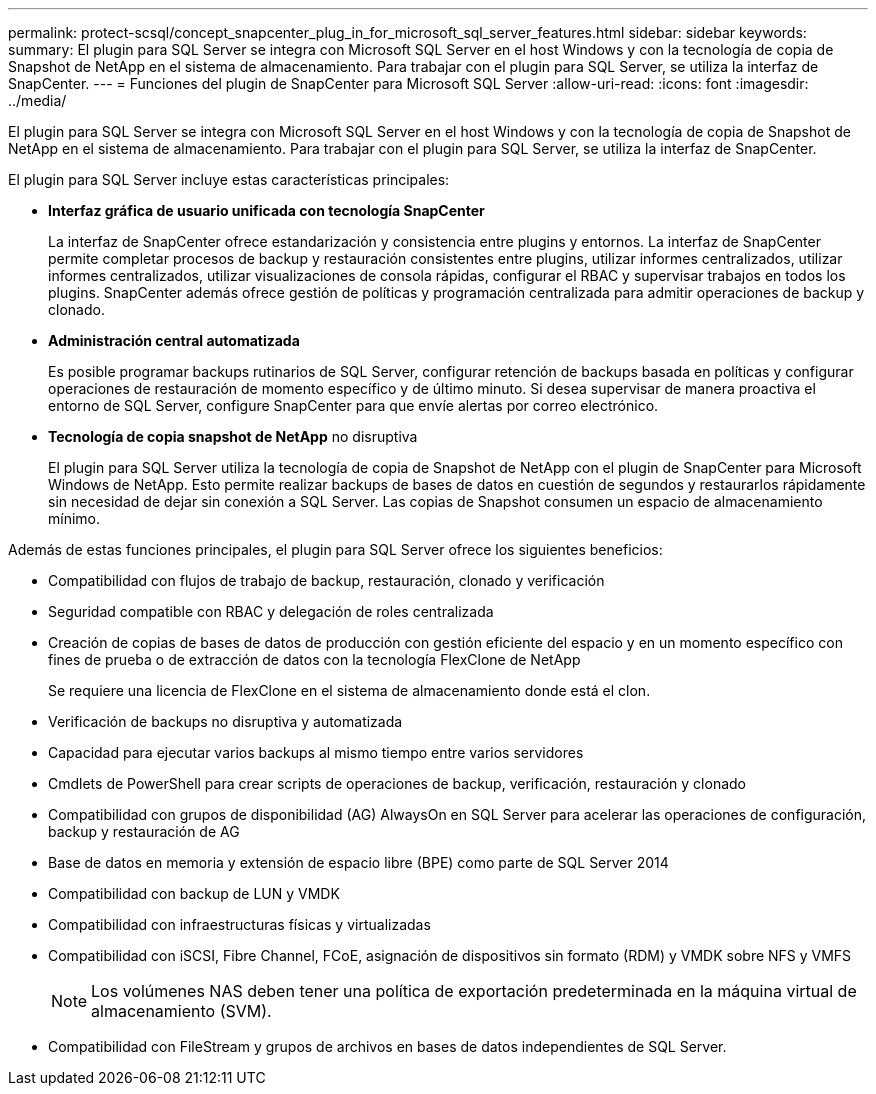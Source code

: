 ---
permalink: protect-scsql/concept_snapcenter_plug_in_for_microsoft_sql_server_features.html 
sidebar: sidebar 
keywords:  
summary: El plugin para SQL Server se integra con Microsoft SQL Server en el host Windows y con la tecnología de copia de Snapshot de NetApp en el sistema de almacenamiento. Para trabajar con el plugin para SQL Server, se utiliza la interfaz de SnapCenter. 
---
= Funciones del plugin de SnapCenter para Microsoft SQL Server
:allow-uri-read: 
:icons: font
:imagesdir: ../media/


[role="lead"]
El plugin para SQL Server se integra con Microsoft SQL Server en el host Windows y con la tecnología de copia de Snapshot de NetApp en el sistema de almacenamiento. Para trabajar con el plugin para SQL Server, se utiliza la interfaz de SnapCenter.

El plugin para SQL Server incluye estas características principales:

* *Interfaz gráfica de usuario unificada con tecnología SnapCenter*
+
La interfaz de SnapCenter ofrece estandarización y consistencia entre plugins y entornos. La interfaz de SnapCenter permite completar procesos de backup y restauración consistentes entre plugins, utilizar informes centralizados, utilizar informes centralizados, utilizar visualizaciones de consola rápidas, configurar el RBAC y supervisar trabajos en todos los plugins. SnapCenter además ofrece gestión de políticas y programación centralizada para admitir operaciones de backup y clonado.

* *Administración central automatizada*
+
Es posible programar backups rutinarios de SQL Server, configurar retención de backups basada en políticas y configurar operaciones de restauración de momento específico y de último minuto. Si desea supervisar de manera proactiva el entorno de SQL Server, configure SnapCenter para que envíe alertas por correo electrónico.

* *Tecnología de copia snapshot de NetApp* no disruptiva
+
El plugin para SQL Server utiliza la tecnología de copia de Snapshot de NetApp con el plugin de SnapCenter para Microsoft Windows de NetApp. Esto permite realizar backups de bases de datos en cuestión de segundos y restaurarlos rápidamente sin necesidad de dejar sin conexión a SQL Server. Las copias de Snapshot consumen un espacio de almacenamiento mínimo.



Además de estas funciones principales, el plugin para SQL Server ofrece los siguientes beneficios:

* Compatibilidad con flujos de trabajo de backup, restauración, clonado y verificación
* Seguridad compatible con RBAC y delegación de roles centralizada
* Creación de copias de bases de datos de producción con gestión eficiente del espacio y en un momento específico con fines de prueba o de extracción de datos con la tecnología FlexClone de NetApp
+
Se requiere una licencia de FlexClone en el sistema de almacenamiento donde está el clon.

* Verificación de backups no disruptiva y automatizada
* Capacidad para ejecutar varios backups al mismo tiempo entre varios servidores
* Cmdlets de PowerShell para crear scripts de operaciones de backup, verificación, restauración y clonado
* Compatibilidad con grupos de disponibilidad (AG) AlwaysOn en SQL Server para acelerar las operaciones de configuración, backup y restauración de AG
* Base de datos en memoria y extensión de espacio libre (BPE) como parte de SQL Server 2014
* Compatibilidad con backup de LUN y VMDK
* Compatibilidad con infraestructuras físicas y virtualizadas
* Compatibilidad con iSCSI, Fibre Channel, FCoE, asignación de dispositivos sin formato (RDM) y VMDK sobre NFS y VMFS
+

NOTE: Los volúmenes NAS deben tener una política de exportación predeterminada en la máquina virtual de almacenamiento (SVM).

* Compatibilidad con FileStream y grupos de archivos en bases de datos independientes de SQL Server.


